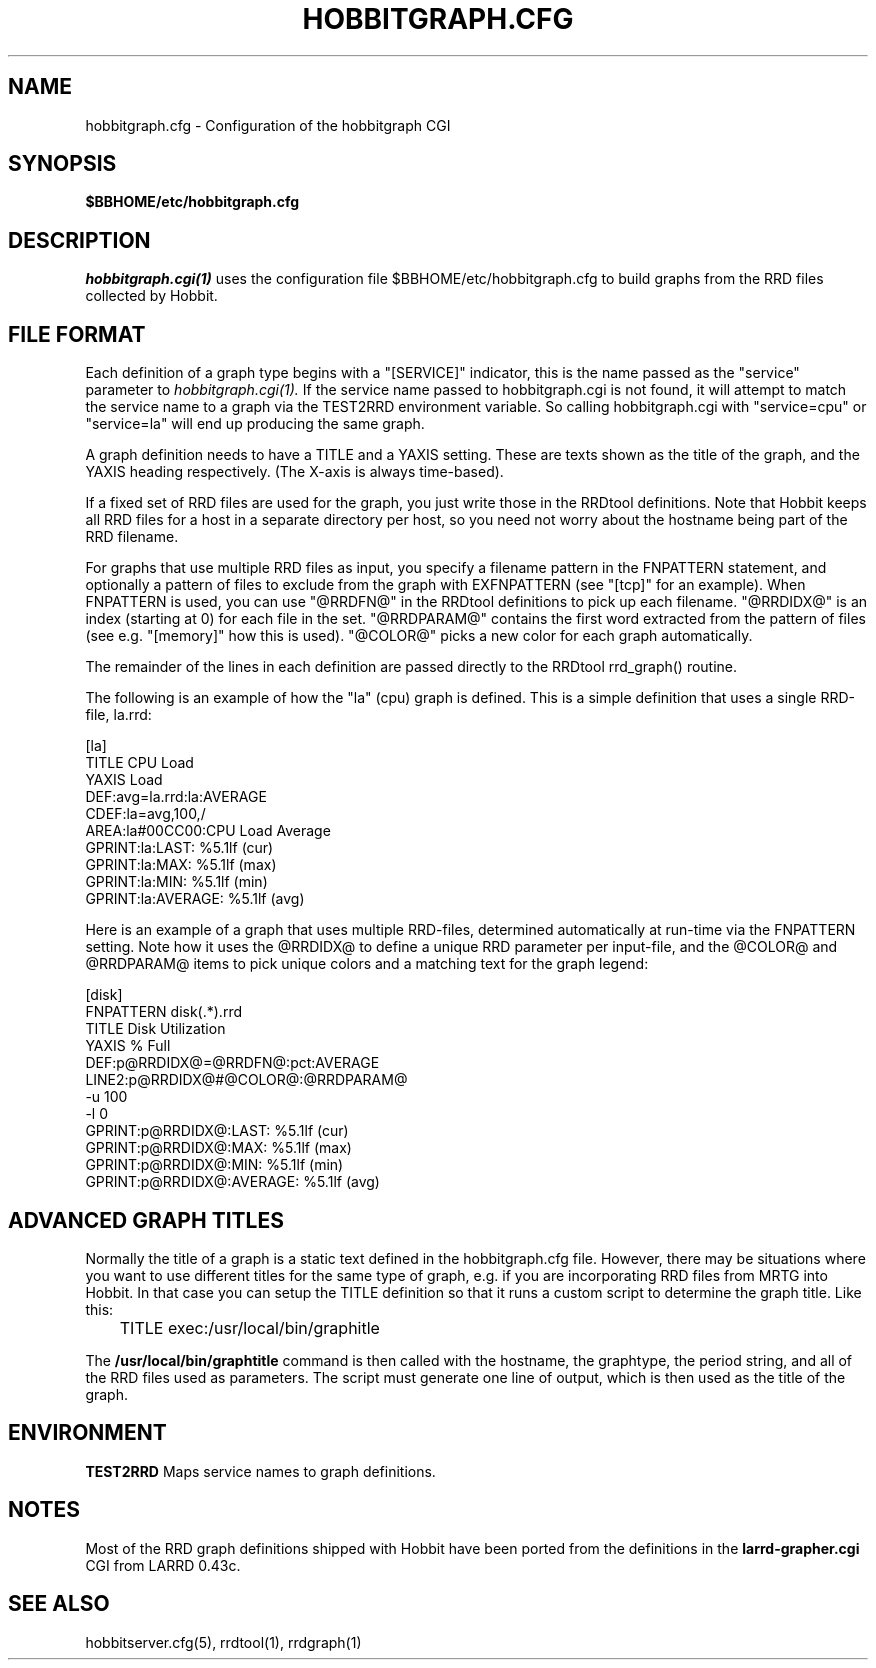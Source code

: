 .TH HOBBITGRAPH.CFG 5 "Version 4.1.2: 11 Oct 2005" "Hobbit Monitor"
.SH NAME
hobbitgraph.cfg \- Configuration of the hobbitgraph CGI

.SH SYNOPSIS
.B $BBHOME/etc/hobbitgraph.cfg

.SH DESCRIPTION
.I hobbitgraph.cgi(1)
uses the configuration file $BBHOME/etc/hobbitgraph.cfg to
build graphs from the RRD files collected by Hobbit.

.SH FILE FORMAT
Each definition of a graph type begins with a "[SERVICE]" indicator,
this is the name passed as the "service" parameter to 
.I hobbitgraph.cgi(1).
If the service name passed to hobbitgraph.cgi is not found, it will
attempt to match the service name to a graph via the TEST2RRD environment
variable. So calling hobbitgraph.cgi with "service=cpu" or "service=la"
will end up producing the same graph.

A graph definition needs to have a TITLE and a YAXIS setting. These are
texts shown as the title of the graph, and the YAXIS heading respectively.
(The X-axis is always time-based).

If a fixed set of RRD files are used for the graph, you just write those
in the RRDtool definitions. Note that Hobbit keeps all RRD files for a host 
in a separate directory per host, so you need not worry about the hostname 
being part of the RRD filename.

For graphs that use multiple RRD files as input, you specify a filename
pattern in the FNPATTERN statement, and optionally a pattern of files
to exclude from the graph with EXFNPATTERN (see "[tcp]" for an example).
When FNPATTERN is used, you can use "@RRDFN@" in the RRDtool definitions
to pick up each filename. "@RRDIDX@" is an index (starting at 0) for each
file in the set. "@RRDPARAM@" contains the first word extracted from the
pattern of files (see e.g. "[memory]" how this is used). "@COLOR@" picks
a new color for each graph automatically.

The remainder of the lines in each definition are passed directly to the
RRDtool rrd_graph() routine.

The following is an example of how the "la" (cpu) graph is defined. This
is a simple definition that uses a single RRD-file, la.rrd:
.sp
[la]
.br
        TITLE CPU Load
.br
        YAXIS Load
.br
        DEF:avg=la.rrd:la:AVERAGE
.br
        CDEF:la=avg,100,/
.br
        AREA:la#00CC00:CPU Load Average
.br
        GPRINT:la:LAST: \: %5.1lf (cur)
.br
        GPRINT:la:MAX: \: %5.1lf (max)
.br
        GPRINT:la:MIN: \: %5.1lf (min)
.br
        GPRINT:la:AVERAGE: \: %5.1lf (avg)\n
.sp

Here is an example of a graph that uses multiple RRD-files, determined
automatically at run-time via the FNPATTERN setting. Note how it uses
the @RRDIDX@ to define a unique RRD parameter per input-file, and the
@COLOR@ and @RRDPARAM@ items to pick unique colors and a matching text
for the graph legend:
.sp
[disk]
.br
        FNPATTERN disk(.*).rrd
.br
        TITLE Disk Utilization
.br
        YAXIS % Full
.br
        DEF:p@RRDIDX@=@RRDFN@:pct:AVERAGE
.br
        LINE2:p@RRDIDX@#@COLOR@:@RRDPARAM@
.br
        -u 100
.br
        -l 0
.br
        GPRINT:p@RRDIDX@:LAST: \: %5.1lf (cur)
.br
        GPRINT:p@RRDIDX@:MAX: \: %5.1lf (max)
.br
        GPRINT:p@RRDIDX@:MIN: \: %5.1lf (min)
.br
        GPRINT:p@RRDIDX@:AVERAGE: \: %5.1lf (avg)\n

.SH ADVANCED GRAPH  TITLES
Normally the title of a graph is a static text defined in
the hobbitgraph.cfg file. However, there may be situations where
you want to use different titles for the same type of graph, e.g.
if you are incorporating RRD files from MRTG into Hobbit. In that
case you can setup the TITLE definition so that it runs a custom
script to determine the graph title. Like this:
.sp
	TITLE exec:/usr/local/bin/graphitle
.sp
The \fB/usr/local/bin/graphtitle\fR command is then called with 
the hostname, the graphtype, the period string, and all of the 
RRD files used as parameters. The script must generate one line of output,
which is then used as the title of the graph.

.SH ENVIRONMENT
.BR TEST2RRD
Maps service names to graph definitions.

.SH NOTES
Most of the RRD graph definitions shipped with Hobbit have been ported 
from the definitions in the \fBlarrd-grapher.cgi\fR CGI from LARRD 0.43c.

.SH "SEE ALSO"
hobbitserver.cfg(5), rrdtool(1), rrdgraph(1)

